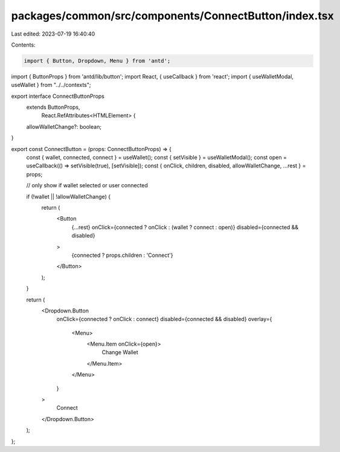 packages/common/src/components/ConnectButton/index.tsx
======================================================

Last edited: 2023-07-19 16:40:40

Contents:

.. code-block:: tsx

    import { Button, Dropdown, Menu } from 'antd';
import { ButtonProps } from 'antd/lib/button';
import React, { useCallback } from 'react';
import { useWalletModal, useWallet } from "../../contexts";

export interface ConnectButtonProps
  extends ButtonProps,
    React.RefAttributes<HTMLElement> {
  allowWalletChange?: boolean;
}

export const ConnectButton = (props: ConnectButtonProps) => {
  const { wallet, connected, connect } = useWallet();
  const { setVisible } = useWalletModal();
  const open = useCallback(() => setVisible(true), [setVisible]);
  const { onClick, children, disabled, allowWalletChange, ...rest } = props;

  // only show if wallet selected or user connected

  if (!wallet || !allowWalletChange) {
    return (
      <Button
        {...rest}
        onClick={connected ? onClick : (wallet ? connect : open)}
        disabled={connected && disabled}
      >
        {connected ? props.children : 'Connect'}
      </Button>
    );
  }

  return (
    <Dropdown.Button
      onClick={connected ? onClick : connect}
      disabled={connected && disabled}
      overlay={
        <Menu>
          <Menu.Item onClick={open}>
            Change Wallet
          </Menu.Item>
        </Menu>
      }
    >
      Connect
    </Dropdown.Button>
  );
};


